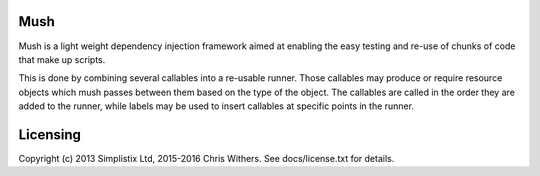 |Travis|_ |Coveralls|_ |Docs|_

.. |Travis| image:: https://api.travis-ci.org/Simplistix/mush.svg?branch=master
.. _Travis: https://travis-ci.org/Simplistix/mush

.. |Coveralls| image:: https://coveralls.io/repos/Simplistix/mush/badge.svg?branch=master
.. _Coveralls: https://coveralls.io/r/Simplistix/mush?branch=master

.. |Docs| image:: https://readthedocs.org/projects/mush/badge/?version=latest
.. _Docs: http://mush.readthedocs.org/en/latest/

Mush
====

Mush is a light weight dependency injection framework aimed at
enabling the easy testing and re-use of chunks of code that make up
scripts.

This is done by combining several callables into a re-usable
runner. Those callables may produce or require resource objects which
mush passes between them based on the type of the object. The
callables are called in the order they are added to the
runner, while labels may be used to insert callables at specific points 
in the runner.

Licensing
=========

Copyright (c) 2013 Simplistix Ltd, 2015-2016 Chris Withers.
See docs/license.txt for details.
